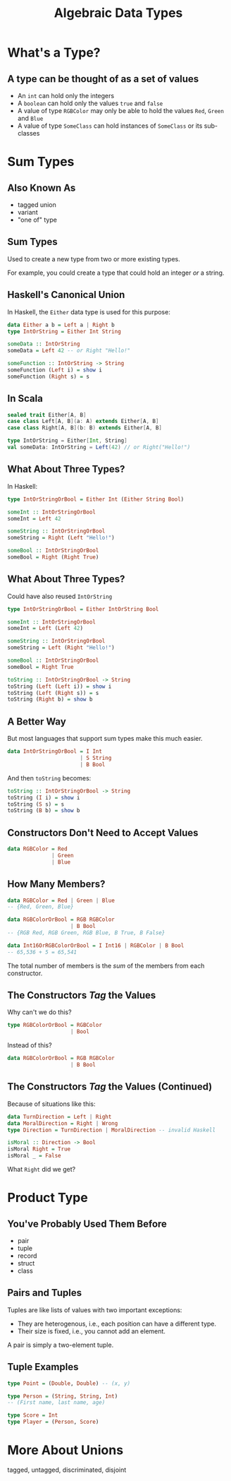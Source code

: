 #+TITLE: Algebraic Data Types
#+OPTIONS: toc:1, num:nil
#+REVEAL_ROOT: https://cdn.jsdelivr.net/npm/reveal.js@3.8.0
#+REVEAL_THEME: moon

* What's a Type?

** A type can be thought of as a set of values 
#+ATTR_REVEAL: :frag (appear)
- An ~int~ can hold only the integers
- A ~boolean~ can hold only the values ~true~ and ~false~
- A value of type ~RGBColor~ may only be able to hold the values ~Red~, ~Green~ and ~Blue~
- A value of type ~SomeClass~ can hold instances of ~SomeClass~ or its sub-classes

* Sum Types

** Also Known As
#+ATTR_REVEAL: :frag (appear)
- tagged union
- variant
- "one of" type

** Sum Types
Used to create a new type from two or more existing types.
#+ATTR_REVEAL: :frag (appear)
For example, you could create a type that could hold an integer /or/ a string.

** Haskell's Canonical Union
In Haskell, the ~Either~ data type is used for this purpose:
#+begin_src haskell
data Either a b = Left a | Right b
type IntOrString = Either Int String

someData :: IntOrString
someData = Left 42 -- or Right "Hello!"
#+end_src

#+begin_src haskell
someFunction :: IntOrString -> String
someFunction (Left i) = show i
someFunction (Right s) = s
#+end_src

** In Scala
#+HEADER: :exports both
#+begin_src scala :dir ./ensime-test :results pp
sealed trait Either[A, B]
case class Left[A, B](a: A) extends Either[A, B]
case class Right[A, B](b: B) extends Either[A, B]

type IntOrString = Either[Int, String]
val someData: IntOrString = Left(42) // or Right("Hello!")
#+end_src

** What About Three Types?
In Haskell:
#+begin_src haskell
type IntOrStringOrBool = Either Int (Either String Bool)

someInt :: IntOrStringOrBool
someInt = Left 42

someString :: IntOrStringOrBool
someString = Right (Left "Hello!")

someBool :: IntOrStringOrBool
someBool = Right (Right True)
#+end_src

** What About Three Types?
Could have also reused ~IntOrString~
#+begin_src haskell
type IntOrStringOrBool = Either IntOrString Bool

someInt :: IntOrStringOrBool
someInt = Left (Left 42)

someString :: IntOrStringOrBool
someString = Left (Right "Hello!")

someBool :: IntOrStringOrBool
someBool = Right True

toString :: IntOrStringOrBool -> String
toString (Left (Left i)) = show i
toString (Left (Right s)) = s
toString (Right b) = show b
#+end_src

** A Better Way
But most languages that support sum types make this much easier.
#+ATTR_REVEAL: :frag (appear)
#+begin_src haskell
data IntOrStringOrBool = I Int
                       | S String
                       | B Bool
#+end_src
#+ATTR_REVEAL: :frag (appear)
#+begin_group
And then ~toString~ becomes:
#+begin_src haskell
toString :: IntOrStringOrBool -> String
toString (I i) = show i
toString (S s) = s
toString (B b) = show b
#+end_src
#+end_group

** Constructors Don't Need to Accept Values
#+begin_src haskell
data RGBColor = Red
              | Green
              | Blue
#+end_src

** How Many Members?
#+ATTR_REVEAL: :frag (appear)
#+begin_src haskell
data RGBColor = Red | Green | Blue
-- {Red, Green, Blue}
#+end_src

#+ATTR_REVEAL: :frag (appear)
#+begin_src haskell
data RGBColorOrBool = RGB RGBColor
                    | B Bool
-- {RGB Red, RGB Green, RGB Blue, B True, B False}
#+end_src

#+ATTR_REVEAL: :frag (appear)
#+begin_src haskell
data Int16OrRGBColorOrBool = I Int16 | RGBColor | B Bool
-- 65,536 + 5 = 65,541
#+end_src

#+ATTR_REVEAL: :frag (appear)
The total number of members is the /sum/ of the members from each constructor.

** The Constructors /Tag/ the Values
Why can't we do this?
#+begin_src haskell
type RGBColorOrBool = RGBColor
                    | Bool
#+end_src

Instead of this?
#+begin_src haskell
data RGBColorOrBool = RGB RGBColor
                    | B Bool
#+end_src

** The Constructors /Tag/ the Values (Continued)

#+begin_group
Because of situations like this:
#+begin_src haskell
data TurnDirection = Left | Right
data MoralDirection = Right | Wrong
type Direction = TurnDirection | MoralDirection -- invalid Haskell
#+end_src
#+end_group

#+ATTR_REVEAL: :frag (appear)
#+begin_src haskell
isMoral :: Direction -> Bool
isMoral Right = True
isMoral _ = False
#+end_src

#+ATTR_REVEAL: :frag (appear)
What ~Right~ did we get?

* Product Type

** You've Probably Used Them Before
#+ATTR_REVEAL: :frag (appear)
- pair
- tuple
- record
- struct
- class

** Pairs and Tuples
Tuples are like lists of values with two important exceptions:
#+ATTR_REVEAL: :frag (appear)
- They are heterogenous, i.e., each position can have a different type.
- Their size is fixed, i.e., you cannot add an element.

#+ATTR_REVEAL: :frag (appear)
A pair is simply a two-element tuple.

** Tuple Examples
#+ATTR_REVEAL: :frag (appear)
#+begin_src haskell
type Point = (Double, Double) -- (x, y)
#+end_src

#+ATTR_REVEAL: :frag (appear)
#+begin_src haskell
type Person = (String, String, Int)
-- (First name, last name, age)
#+end_src

#+ATTR_REVEAL: :frag (appear)
#+begin_src haskell
type Score = Int
type Player = (Person, Score)
#+end_src

* More About Unions
tagged, untagged, discriminated, disjoint
